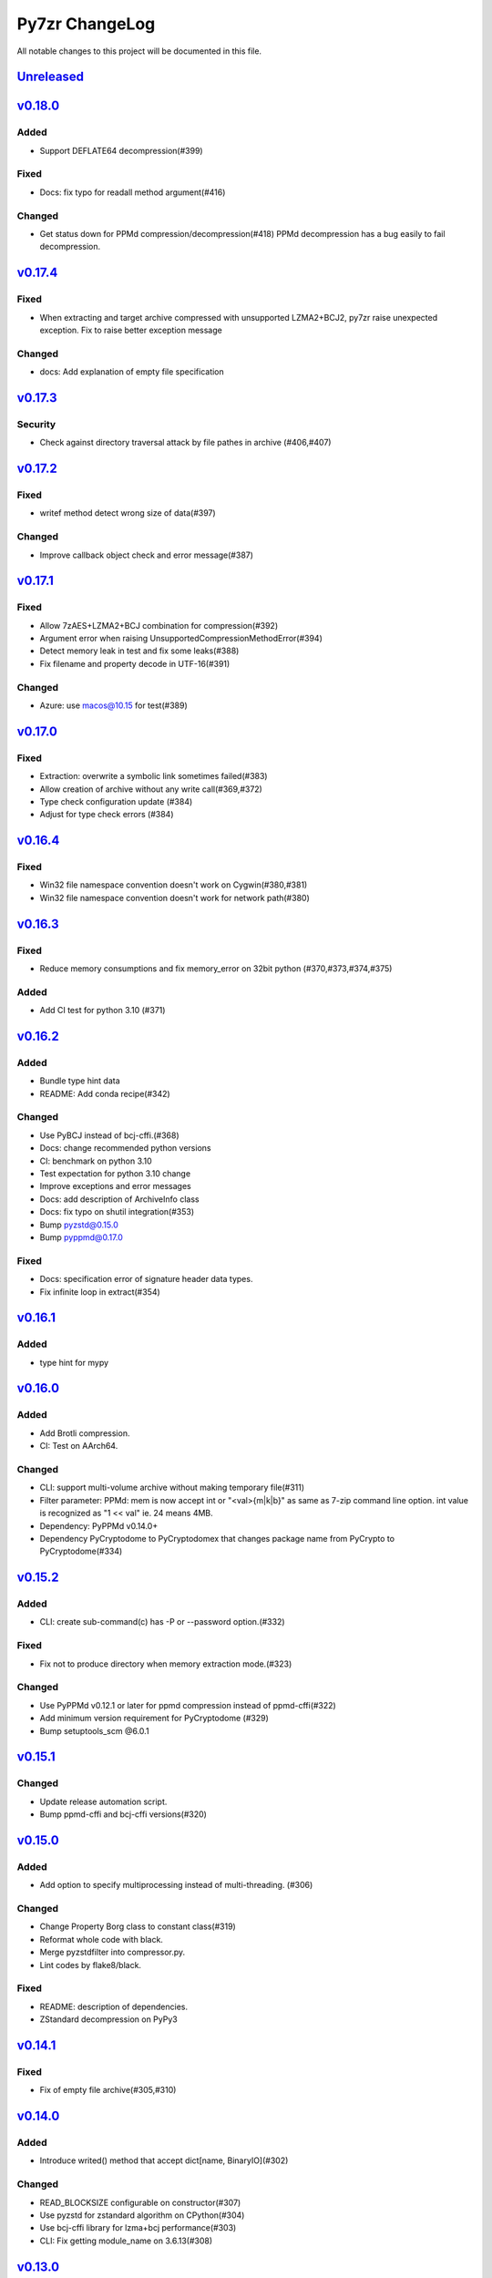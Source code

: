 ===============
Py7zr ChangeLog
===============

All notable changes to this project will be documented in this file.

`Unreleased`_
=============

`v0.18.0`_
==========

Added
-----
* Support DEFLATE64 decompression(#399)

Fixed
-----
* Docs: fix typo for readall method argument(#416)

Changed
-------
* Get status down for PPMd compression/decompression(#418)
  PPMd decompression has a bug easily to fail decompression.

`v0.17.4`_
==========

Fixed
-----
* When extracting and target archive compressed with unsupported LZMA2+BCJ2, py7zr raise unexpected exception. Fix to raise better exception message

Changed
-------
* docs: Add explanation of empty file specification

`v0.17.3`_
==========

Security
--------
* Check against directory traversal attack by file pathes in archive (#406,#407)

`v0.17.2`_
==========
Fixed
-----
* writef method detect wrong size of data(#397)

Changed
-------
* Improve callback object check and error message(#387)

`v0.17.1`_
==========
Fixed
-----
* Allow 7zAES+LZMA2+BCJ combination for compression(#392)
* Argument error when raising UnsupportedCompressionMethodError(#394)
* Detect memory leak in test and fix some leaks(#388)
* Fix filename and property decode in UTF-16(#391)

Changed
-------
* Azure: use macos@10.15 for test(#389)

`v0.17.0`_
==========

Fixed
-----
* Extraction: overwrite a symbolic link sometimes failed(#383)
* Allow creation of archive without any write call(#369,#372)
* Type check configuration update (#384)
* Adjust for type check errors (#384)

`v0.16.4`_
==========

Fixed
-----
* Win32 file namespace convention doesn't work on Cygwin(#380,#381)
* Win32 file namespace convention doesn't work for network path(#380)

`v0.16.3`_
==========

Fixed
-----
* Reduce memory consumptions and fix memory_error on 32bit python (#370,#373,#374,#375)

Added
-----
* Add CI test for python 3.10 (#371)

`v0.16.2`_
==========

Added
-----
* Bundle type hint data
* README: Add conda recipe(#342)

Changed
-------
* Use PyBCJ instead of bcj-cffi.(#368)
* Docs: change recommended python versions
* CI: benchmark on python 3.10
* Test expectation for python 3.10 change
* Improve exceptions and error messages
* Docs: add description of ArchiveInfo class
* Docs: fix typo on shutil integration(#353)
* Bump pyzstd@0.15.0
* Bump pyppmd@0.17.0

Fixed
-----
* Docs: specification error of signature header data types.
* Fix infinite loop in extract(#354)

`v0.16.1`_
==========

Added
-----
* type hint for mypy

`v0.16.0`_
==========

Added
-----
* Add Brotli compression.
* CI: Test on AArch64.

Changed
-------
* CLI: support multi-volume archive without making temporary file(#311)
* Filter parameter: PPMd: mem is now accept int or "<val>{m|k|b}" as same as 7-zip command line option.
  int value is recognized as "1 << val" ie. 24 means 4MB.
* Dependency: PyPPMd v0.14.0+
* Dependency PyCryptodome to PyCryptodomex
  that changes package name from PyCrypto to PyCryptodome(#334)

`v0.15.2`_
==========

Added
-----
- CLI: create sub-command(c) has -P or --password option.(#332)

Fixed
-----
- Fix not to produce directory when memory extraction mode.(#323)

Changed
-------
- Use PyPPMd v0.12.1 or later for ppmd compression instead of ppmd-cffi(#322)
- Add minimum version requirement for PyCryptodome (#329)
- Bump setuptools_scm @6.0.1


`v0.15.1`_
==========

Changed
-------
- Update release automation script.
- Bump ppmd-cffi and bcj-cffi versions(#320)


`v0.15.0`_
==========

Added
-----
- Add option to specify multiprocessing instead of multi-threading. (#306)

Changed
-------
- Change Property Borg class to constant class(#319)
- Reformat whole code with black.
- Merge pyzstdfilter into compressor.py.
- Lint codes by flake8/black.

Fixed
-----
- README: description of dependencies.
- ZStandard decompression on PyPy3


`v0.14.1`_
==========

Fixed
-----

* Fix of empty file archive(#305,#310)


`v0.14.0`_
==========

Added
-----

* Introduce writed() method that accept dict[name, BinaryIO](#302)

Changed
-------

* READ_BLOCKSIZE configurable on constructor(#307)
* Use pyzstd for zstandard algorithm on CPython(#304)
* Use bcj-cffi library for lzma+bcj performance(#303)
* CLI: Fix getting module_name on 3.6.13(#308)



`v0.13.0`_
==========

Added
-----

* Add writestr() and writef() methods in SevenZipFile class.(#290,#293)
* Add benchmark tests for compression algorithms(#295)
* Track benchmark results on Github issue(#296)

Changed
-------

* Refactoring BCF Filter classes, and move to individual module.(#292)


`v0.12.0`_
==========

Changed
-------

* PPMd and ZStandard is now one of default algorithms(#289)
* Increment copyright year

Fixed
-----

* Crash when append files to an empty files archive(#286)


`v0.11.3`_
==========

Fixed
-----

* Fix test failure when running on pypi source(#279)

Security
--------

* Drop issue_218.7z test data wihch is reported a blackmoon trojan(#285)


`v0.11.1`_
==========

Changed
-------
* Improve BCJ filter performance with LZMA1, ZStd compressions.

Fixed
-----

* Fix to allow writing encrypted header(#280)
* Avoid crash when creationtime is wrong or Unix epoch. (#275,#276)


`v0.11.0`_
==========

Changed
-------

* PPMd: Use stream encoder/decoder instead of buffered one.
* PPMd: Use ppmd-cffi@v0.3.1 and later.(#268)

Added
-----

* PPMd compression/decompression support.(#255)
* New API to set methods to set header encode mode, encode or encrypted.(#259)
* Support Python 3.9.(#261)
* Support arm64/aarch64 architecture on Linux.(#262)

Fixed
-----

* Append mode cause error when target archive use LZMA2+BCJ.(#266)
* Fix zstandard compression/decompression.(#258)

Deprecated
----------

* Drop support for python 3.5 which become end-of-line in Sept. 2020.


.. History links
.. _Unreleased: https://github.com/miurahr/py7zr/compare/v0.18.0...HEAD
.. _v0.18.0: https://github.com/miurahr/py7zr/compare/v0.17.4...v0.18.0
.. _v0.17.4: https://github.com/miurahr/py7zr/compare/v0.17.3...v0.17.4
.. _v0.17.3: https://github.com/miurahr/py7zr/compare/v0.17.2...v0.17.3
.. _v0.17.2: https://github.com/miurahr/py7zr/compare/v0.17.1...v0.17.2
.. _v0.17.1: https://github.com/miurahr/py7zr/compare/v0.17.0...v0.17.1
.. _v0.17.0: https://github.com/miurahr/py7zr/compare/v0.16.4...v0.17.0
.. _v0.16.4: https://github.com/miurahr/py7zr/compare/v0.16.3...v0.16.4
.. _v0.16.3: https://github.com/miurahr/py7zr/compare/v0.16.2...v0.16.3
.. _v0.16.2: https://github.com/miurahr/py7zr/compare/v0.16.1...v0.16.2
.. _v0.16.1: https://github.com/miurahr/py7zr/compare/v0.16.0...v0.16.1
.. _v0.16.0: https://github.com/miurahr/py7zr/compare/v0.15.2...v0.16.0
.. _v0.15.2: https://github.com/miurahr/py7zr/compare/v0.15.1...v0.15.2
.. _v0.15.1: https://github.com/miurahr/py7zr/compare/v0.15.0...v0.15.1
.. _v0.15.0: https://github.com/miurahr/py7zr/compare/v0.14.1...v0.15.0
.. _v0.14.1: https://github.com/miurahr/py7zr/compare/v0.14.0...v0.14.1
.. _v0.14.0: https://github.com/miurahr/py7zr/compare/v0.13.0...v0.14.0
.. _v0.13.0: https://github.com/miurahr/py7zr/compare/v0.12.0...v0.13.0
.. _v0.12.0: https://github.com/miurahr/py7zr/compare/v0.11.3...v0.12.0
.. _v0.11.3: https://github.com/miurahr/py7zr/compare/v0.11.1...v0.11.3
.. _v0.11.1: https://github.com/miurahr/py7zr/compare/v0.11.0...v0.11.1
.. _v0.11.0: https://github.com/miurahr/py7zr/compare/v0.10.1...v0.11.0

